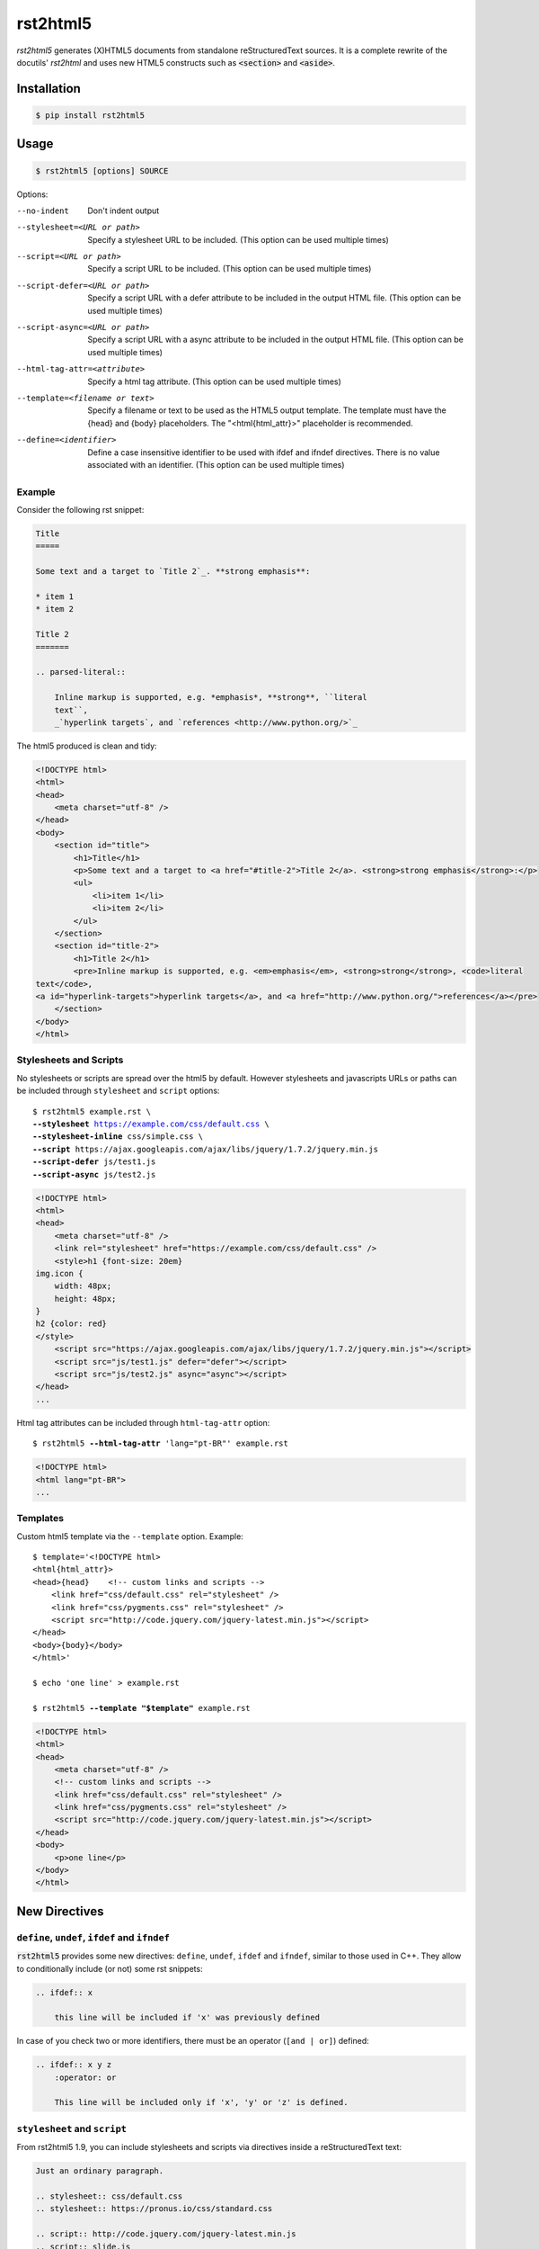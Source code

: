 =========
rst2html5
=========

*rst2html5* generates (X)HTML5 documents from standalone reStructuredText sources.
It is a complete rewrite of the docutils' *rst2html* and uses new HTML5 constructs such as
:code:`<section>` and :code:`<aside>`.


Installation
============

.. code-block:: bash

    $ pip install rst2html5


Usage
=====

.. code-block:: bash

	$ rst2html5 [options] SOURCE

Options:

--no-indent             Don't indent output
--stylesheet=<URL or path>
                        Specify a stylesheet URL to be included.
                        (This option can be used multiple times)
--script=<URL or path>  Specify a script URL to be included.
                        (This option can be used multiple times)
--script-defer=<URL or path>
                        Specify a script URL with a defer attribute
                        to be included in the output HTML file.
                        (This option can be used multiple times)
--script-async=<URL or path>
                        Specify a script URL with a async attribute
                        to be included in the output HTML file.
                        (This option can be used multiple times)
--html-tag-attr=<attribute>
                        Specify a html tag attribute.
                        (This option can be used multiple times)
--template=<filename or text>
                        Specify a filename or text to be used as the HTML5
                        output template. The template must have the {head} and
                        {body} placeholders. The "<html{html_attr}>"
                        placeholder is recommended.
--define=<identifier>   Define a case insensitive identifier to be used with
                        ifdef and ifndef directives. There is no value
                        associated with an identifier. (This option can be
                        used multiple times)



Example
-------

Consider the following rst snippet:

.. code-block:: rst

    Title
    =====

    Some text and a target to `Title 2`_. **strong emphasis**:

    * item 1
    * item 2

    Title 2
    =======

    .. parsed-literal::

        Inline markup is supported, e.g. *emphasis*, **strong**, ``literal
        text``,
        _`hyperlink targets`, and `references <http://www.python.org/>`_


The html5 produced is clean and tidy:

.. code-block:: html

    <!DOCTYPE html>
    <html>
    <head>
        <meta charset="utf-8" />
    </head>
    <body>
        <section id="title">
            <h1>Title</h1>
            <p>Some text and a target to <a href="#title-2">Title 2</a>. <strong>strong emphasis</strong>:</p>
            <ul>
                <li>item 1</li>
                <li>item 2</li>
            </ul>
        </section>
        <section id="title-2">
            <h1>Title 2</h1>
            <pre>Inline markup is supported, e.g. <em>emphasis</em>, <strong>strong</strong>, <code>literal
    text</code>,
    <a id="hyperlink-targets">hyperlink targets</a>, and <a href="http://www.python.org/">references</a></pre>
        </section>
    </body>
    </html>


Stylesheets and Scripts
-----------------------

No stylesheets or scripts are spread over the html5 by default.
However stylesheets and javascripts URLs or paths can be included through ``stylesheet`` and ``script`` options:

.. parsed-literal::

    $ rst2html5 example.rst \\
    **--stylesheet** https://example.com/css/default.css \\
    **--stylesheet-inline** css/simple.css \\
    **--script** ``https://ajax.googleapis.com/ajax/libs/jquery/1.7.2/jquery.min.js``
    **--script-defer** ``js/test1.js``
    **--script-async** ``js/test2.js``


.. code-block:: html

    <!DOCTYPE html>
    <html>
    <head>
        <meta charset="utf-8" />
        <link rel="stylesheet" href="https://example.com/css/default.css" />
        <style>h1 {font-size: 20em}
    img.icon {
        width: 48px;
        height: 48px;
    }
    h2 {color: red}
    </style>
        <script src="https://ajax.googleapis.com/ajax/libs/jquery/1.7.2/jquery.min.js"></script>
        <script src="js/test1.js" defer="defer"></script>
        <script src="js/test2.js" async="async"></script>
    </head>
    ...


Html tag attributes can be included through ``html-tag-attr`` option:

.. parsed-literal::

    $ rst2html5 **--html-tag-attr** 'lang="pt-BR"' example.rst

.. code-block:: html

    <!DOCTYPE html>
    <html lang="pt-BR">
    ...


Templates
---------

Custom html5 template via the :literal:`--template` option. Example:

.. parsed-literal::

    $ template='<!DOCTYPE html>
    <html{html_attr}>
    <head>{head}    <!-- custom links and scripts -->
        <link href="css/default.css" rel="stylesheet" />
        <link href="css/pygments.css" rel="stylesheet" />
        <script src="http\://code.jquery.com/jquery-latest.min.js"></script>
    </head>
    <body>{body}</body>
    </html>'

    $ echo 'one line' > example.rst

    $ rst2html5 **--template "$template"** example.rst


.. code-block:: html

    <!DOCTYPE html>
    <html>
    <head>
        <meta charset="utf-8" />
        <!-- custom links and scripts -->
        <link href="css/default.css" rel="stylesheet" />
        <link href="css/pygments.css" rel="stylesheet" />
        <script src="http://code.jquery.com/jquery-latest.min.js"></script>
    </head>
    <body>
        <p>one line</p>
    </body>
    </html>


New Directives
==============

``define``, ``undef``, ``ifdef`` and ``ifndef``
-----------------------------------------------

:code:`rst2html5` provides some new directives: ``define``, ``undef``, ``ifdef`` and ``ifndef``,
similar to those used in C++.
They allow to conditionally include (or not) some rst snippets:

.. code-block:: rst

    .. ifdef:: x

        this line will be included if 'x' was previously defined


In case of you check two or more identifiers,
there must be an operator (``[and | or]``) defined:

.. code-block:: rst

    .. ifdef:: x y z
        :operator: or

        This line will be included only if 'x', 'y' or 'z' is defined.


``stylesheet`` and ``script``
-----------------------------

From rst2html5 1.9, you can include stylesheets and scripts via directives inside a reStructuredText text:

.. code-block:: rst

    Just an ordinary paragraph.

    .. stylesheet:: css/default.css
    .. stylesheet:: https://pronus.io/css/standard.css

    .. script:: http://code.jquery.com/jquery-latest.min.js
    .. script:: slide.js
        :defer:

    .. script:: test/animations.js
        :async:

    Another paragraph


.. code-block:: html

    <!DOCTYPE html>
    <html>
    <head>
        <meta charset="utf-8" />
        <link href="css/default.css" rel="stylesheet" />
        <link href="https://pronus.io/css/standard.css" rel="stylesheet" />
        <script src="http://code.jquery.com/jquery-latest.min.js"></script>
        <script src="slide.js" defer="defer"></script>
        <script src="test/animations.js" async="async"></script>
    </head>
    <body>
        <p>Just an ordinary paragraph.</p>
        <p>Another paragraph</p>
    </body>
    </html>


``template``
------------

There also is a :code:`template` directive. The usage is:

.. code-block:: rst

    .. template:: filename

    or

    .. template::

        template content here.


New Roles
=========

``:abbr:``
----------

From `MDN Web Docs <https://developer.mozilla.org/en-US/docs/Web/HTML/Element/abbr>`_:

    The HTML Abbreviation element (:code:`<abbr>`) represents an abbreviation or acronym;
    the optional title attribute can provide an expansion or description for the abbreviation.
    If present, title must contain this full description and nothing else.

To create an abbreviation in ``rst2html5`` use the ``:abbr:`` role:

.. code:: rst

    * :abbr:`SPA (Single-Page Application)`
    * :abbr:`ASGI (Asynchronous Server Gateway Interface)` is a spiritual successor to :abbr:`WSGI`
    * :abbr:`WSGI (Web Server Gateway Interface)`


Resulting in:

.. code:: html

    <ul>
        <li>
            <abbr title="Single-Page Application">SPA</abbr>
        </li>
        <li>
            <abbr title="Asynchronous Server Gateway Interface">ASGI</abbr>
        is a spiritual successor to
            <abbr>WSGI</abbr>
        </li>
        <li>
            <abbr title="Web Server Gateway Interface">WSGI</abbr>
        </li>
    </ul>


Note that if the abbreviation follows the pattern ``ABBR (Description for the abbreviation)``,
the description is extracted and becomes the ``title``.


Links
=====

* `Documentation <https://rst2html5.readthedocs.org/>`_
* `Project page at Heptapod <https://foss.heptapod.net/doc-utils/rst2html5>`_
